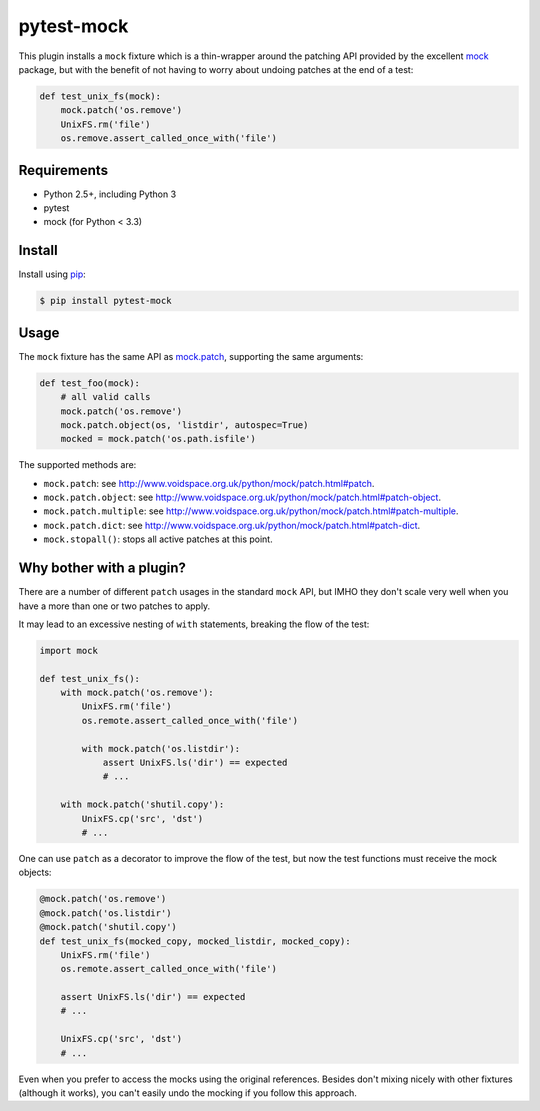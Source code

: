 ===========
pytest-mock
===========

This plugin installs a ``mock`` fixture which is a thin-wrapper around the patching API 
provided by the excellent `mock <http://pypi.python.org/pypi/mock>`_ package,
but with the benefit of not having to worry about undoing patches at the end
of a test:

.. code-block:: python

 
    def test_unix_fs(mock):
        mock.patch('os.remove')
        UnixFS.rm('file')
        os.remove.assert_called_once_with('file')
        
|version| |downloads| |ci|

.. |version| image:: http://img.shields.io/pypi/v/pytest-mock.png
  :target: https://crate.io/packages/pytest-mock
  
.. |downloads| image:: http://img.shields.io/pypi/dm/pytest-mock.png
  :target: https://crate.io/packages/pytest-mock
  
.. |ci| image:: http://img.shields.io/travis/nicoddemus/pytest-mock.png
  :target: https://travis-ci.org/nicoddemus/pytest-mock
  
Requirements
============

* Python 2.5+, including Python 3
* pytest
* mock (for Python < 3.3)

Install
=======

Install using `pip <http://pip-installer.org/>`_:

.. code-block:: console
    
    $ pip install pytest-mock
  
Usage
=====

The ``mock`` fixture has the same API as 
`mock.patch <http://www.voidspace.org.uk/python/mock/patch.html#patch-decorators>`_, 
supporting the same arguments:

.. code-block:: python

    def test_foo(mock):
        # all valid calls
        mock.patch('os.remove')
        mock.patch.object(os, 'listdir', autospec=True)
        mocked = mock.patch('os.path.isfile')
    
The supported methods are:
    
* ``mock.patch``: see http://www.voidspace.org.uk/python/mock/patch.html#patch.
* ``mock.patch.object``: see http://www.voidspace.org.uk/python/mock/patch.html#patch-object.
* ``mock.patch.multiple``: see http://www.voidspace.org.uk/python/mock/patch.html#patch-multiple.
* ``mock.patch.dict``: see http://www.voidspace.org.uk/python/mock/patch.html#patch-dict.
* ``mock.stopall()``: stops all active patches at this point. 
        
Why bother with a plugin?
=========================

There are a number of different ``patch`` usages in the standard ``mock`` API, 
but IMHO they don't scale very well when you have a more than one or two 
patches to apply.

It may lead to an excessive nesting of ``with`` statements, breaking the flow
of the test:

.. code-block:: python

    import mock
    
    def test_unix_fs():
        with mock.patch('os.remove'):
            UnixFS.rm('file')
            os.remote.assert_called_once_with('file')
            
            with mock.patch('os.listdir'):
                assert UnixFS.ls('dir') == expected
                # ...
                
        with mock.patch('shutil.copy'):
            UnixFS.cp('src', 'dst')
            # ...
            
        
One can use ``patch`` as a decorator to improve the flow of the test, but now the 
test functions must receive the mock objects:

.. code-block:: python

    @mock.patch('os.remove')
    @mock.patch('os.listdir')
    @mock.patch('shutil.copy')
    def test_unix_fs(mocked_copy, mocked_listdir, mocked_copy):
        UnixFS.rm('file')
        os.remote.assert_called_once_with('file')
        
        assert UnixFS.ls('dir') == expected
        # ...
                
        UnixFS.cp('src', 'dst')
        # ...
        
Even when you prefer to access the mocks using the original references. Besides
don't mixing nicely with other fixtures (although it works), you can't 
easily undo the mocking if you follow this approach.
